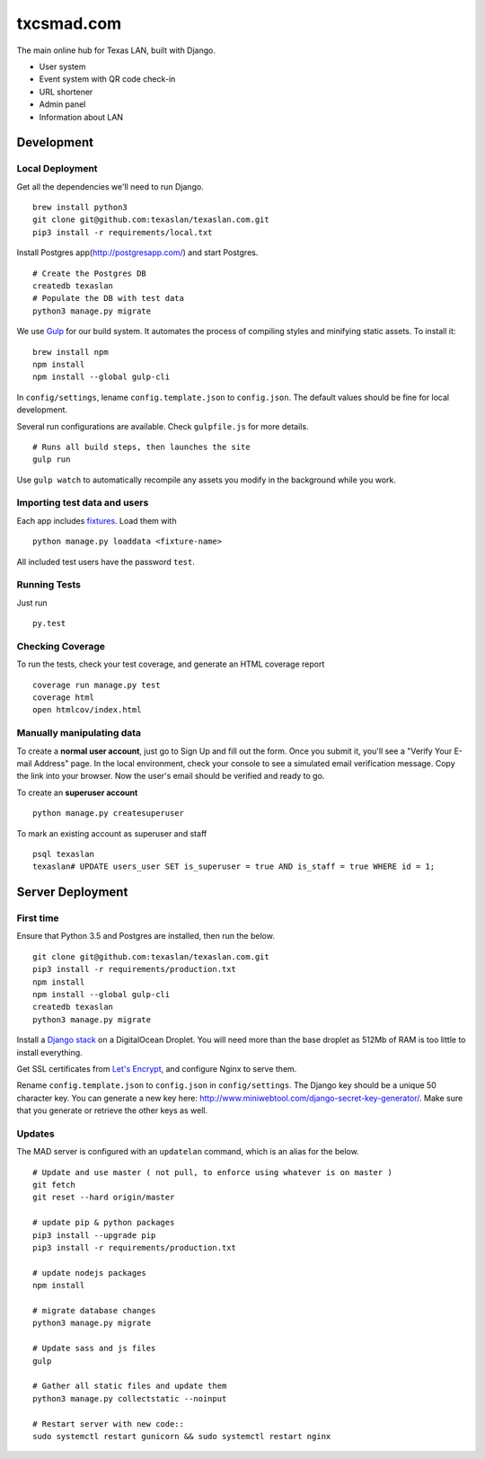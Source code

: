 txcsmad.com
=======

.. image:: https://img.shields.io/badge/license-MIT-blue.svg
    :target: https://raw.githubusercontent.com/texaslan/texaslan.com/master/LICENSE
    :alt: MIT Licensed

The main online hub for Texas LAN, built with Django.

* User system
* Event system with QR code check-in
* URL shortener
* Admin panel
* Information about LAN

Development
-----

Local Deployment
^^^^^^^^^^^^^^^^

Get all the dependencies we'll need to run Django.
::
    brew install python3
    git clone git@github.com:texaslan/texaslan.com.git
    pip3 install -r requirements/local.txt

Install Postgres app(http://postgresapp.com/) and start Postgres.
::
    # Create the Postgres DB
    createdb texaslan
    # Populate the DB with test data
    python3 manage.py migrate

We use Gulp_ for our build system. It automates the process of compiling styles and minifying static assets. To install it\:
::
    brew install npm
    npm install
    npm install --global gulp-cli

.. _Gulp: http://gulpjs.com

In ``config/settings``, lename ``config.template.json`` to ``config.json``. The default values should be fine for local development.

Several run configurations are available. Check ``gulpfile.js`` for more details.
::
    # Runs all build steps, then launches the site
    gulp run

Use ``gulp watch`` to automatically recompile any assets you modify in the background while you work.

Importing test data and users
^^^^^^^^^^^^^^^^^^^^^

Each app includes fixtures_. Load them with
::
    python manage.py loaddata <fixture-name>

.. _fixtures: https://docs.djangoproject.com/en/1.10/howto/initial-data/

All included test users have the password ``test``.

Running Tests
^^^^^^^^^^^^^
Just run
::
    py.test

Checking Coverage
^^^^^^^^^^^^^^^^^

To run the tests, check your test coverage, and generate an HTML coverage report
::
    coverage run manage.py test
    coverage html
    open htmlcov/index.html


Manually manipulating data
^^^^^^^^^^^^^^^^^^^^^^^^^^^^^

To create a **normal user account**, just go to Sign Up and fill out the form. Once you submit it, you'll see a "Verify Your E-mail Address" page. In the local environment, check your console to see a simulated email verification message. Copy the link into your browser. Now the user's email should be verified and ready to go.

To create an **superuser account**
::
    python manage.py createsuperuser

To mark an existing account as superuser and staff
::
    psql texaslan
    texaslan# UPDATE users_user SET is_superuser = true AND is_staff = true WHERE id = 1;

Server Deployment
----------

First time
^^^^^^^^^^
Ensure that Python 3.5 and Postgres are installed, then run the below.
::
    git clone git@github.com:texaslan/texaslan.com.git
    pip3 install -r requirements/production.txt
    npm install
    npm install --global gulp-cli
    createdb texaslan
    python3 manage.py migrate

Install a `Django stack`_ on a DigitalOcean Droplet. You will need more than the base droplet as 512Mb of RAM is too little to install everything.

.. _Django stack: https://www.digitalocean.com/community/tutorials/how-to-set-up-django-with-postgres-nginx-and-gunicorn-on-ubuntu-16-04

Get SSL certificates from `Let's Encrypt`_, and configure Nginx to serve them.

.. _Let's Encrypt: https://letsencrypt.org/

Rename ``config.template.json`` to ``config.json`` in ``config/settings``. The Django key should be a unique 50 character key. You can generate a new key here: http://www.miniwebtool.com/django-secret-key-generator/. Make sure that you generate or retrieve the other keys as well.

Updates
^^^^^^^
The MAD server is configured with an ``updatelan`` command, which is an alias for the below.
::
    # Update and use master ( not pull, to enforce using whatever is on master )
    git fetch
    git reset --hard origin/master

    # update pip & python packages
    pip3 install --upgrade pip
    pip3 install -r requirements/production.txt

    # update nodejs packages
    npm install

    # migrate database changes
    python3 manage.py migrate

    # Update sass and js files
    gulp

    # Gather all static files and update them
    python3 manage.py collectstatic --noinput

    # Restart server with new code::
    sudo systemctl restart gunicorn && sudo systemctl restart nginx
